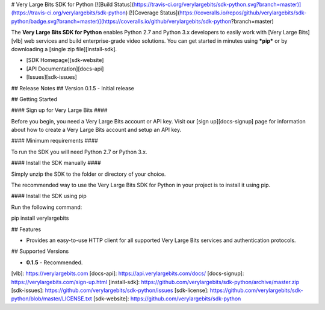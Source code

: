 # Very Large Bits SDK for Python [![Build Status](https://travis-ci.org/verylargebits/sdk-python.svg?branch=master)](https://travis-ci.org/verylargebits/sdk-python) [![Coverage Status](https://coveralls.io/repos/github/verylargebits/sdk-python/badge.svg?branch=master)](https://coveralls.io/github/verylargebits/sdk-python?branch=master)

The **Very Large Bits SDK for Python** enables Python 2.7 and Python 3.x developers to easily work with [Very Large Bits][vlb] web services and build enterprise-grade video solutions. You can get started in minutes using ***pip*** or by downloading a [single zip file][install-sdk].

* [SDK Homepage][sdk-website]
* [API Documentation][docs-api]
* [Issues][sdk-issues]

## Release Notes ##
Version 0.1.5 - Initial release

## Getting Started

#### Sign up for Very Large Bits ####

Before you begin, you need a Very Large Bits account or API key. Visit our [sign up][docs-signup] page for information about how to create a Very Large Bits account and setup an API key.

#### Minimum requirements ####

To run the SDK you will need Python 2.7 or Python 3.x.

#### Install the SDK manually ####

Simply unzip the SDK to the folder or directory of your choice.

The recommended way to use the Very Large Bits SDK for Python in your project is to install it using pip.

#### Install the SDK using pip

Run the following command:

pip install verylargebits

## Features

* Provides an easy-to-use HTTP client for all supported Very Large Bits services and authentication protocols.

## Supported Versions

* **0.1.5** - Recommended.

[vlb]: https://verylargebits.com
[docs-api]: https://api.verylargebits.com/docs/
[docs-signup]: https://verylargebits.com/sign-up.html
[install-sdk]: https://github.com/verylargebits/sdk-python/archive/master.zip
[sdk-issues]: https://github.com/verylargebits/sdk-python/issues
[sdk-license]: https://github.com/verylargebits/sdk-python/blob/master/LICENSE.txt
[sdk-website]: https://github.com/verylargebits/sdk-python

